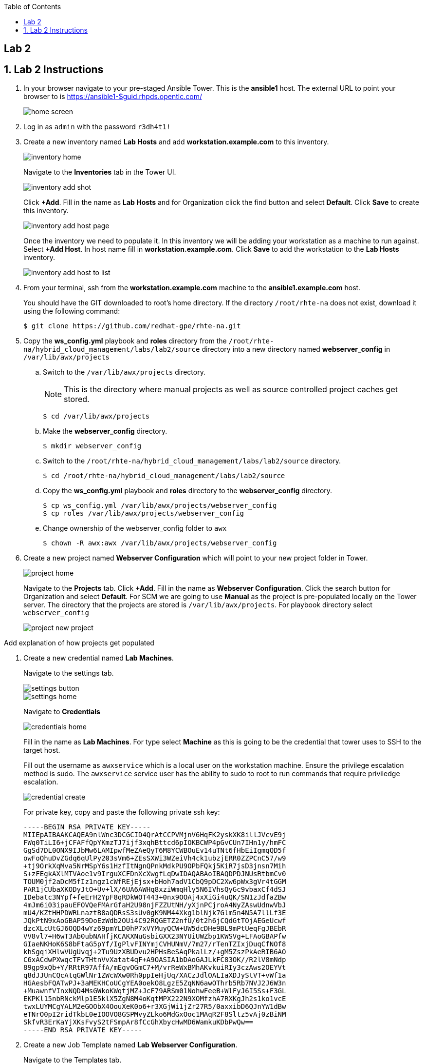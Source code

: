 :scrollbar:
:data-uri:
:toc2:
:linkattrs:


== Lab 2

:numbered:



== Lab 2 Instructions

. In your browser navigate to your pre-staged Ansible Tower. This is the *ansible1* host. The external URL to point your browser to is https://ansible1-$guid.rhpds.opentlc.com/
+
image::images/home_screen.png[]

. Log in as `admin` with the password `r3dh4t1!`

. Create a new inventory named *Lab Hosts* and add *workstation.example.com* to this inventory.
+
image::images/inventory_home.png[]
+
Navigate to the *Inventories* tab in the Tower UI.
+
image::images/inventory_add_shot.png[]
+
Click *+Add*. Fill in the name as *Lab Hosts* and for Organization click the find button and select *Default*. Click *Save* to create this inventory.
+
image::images/inventory_add_host_page.png[]
+
Once the inventory we need to populate it. In this inventory we will be adding your workstation as a machine to run against. Select *+Add Host*. In host name fill in *workstation.example.com*. Click *Save* to add the workstation to the *Lab Hosts* inventory.
+
image::images/inventory_add_host_to_list.png[]

. From your terminal, ssh from the *workstation.example.com* machine to the *ansible1.example.com* host.
+
You should have the GIT downloaded to root's home directory. If the directory `/root/rhte-na` does not exist, download it using the following command:
+
----
$ git clone https://github.com/redhat-gpe/rhte-na.git
----

. Copy the *ws_config.yml* playbook and *roles* directory from the `/root/rhte-na/hybrid_cloud_management/labs/lab2/source` directory into a new directory named *webserver_config* in `/var/lib/awx/projects`

.. Switch to the `/var/lib/awx/projects` directory.
+
[NOTE]
This is the directory where manual projects as well as source controlled project caches get stored.
+
----
$ cd /var/lib/awx/projects
----

.. Make the *webserver_config* directory.
+
----
$ mkdir webserver_config
----

.. Switch to the `/root/rhte-na/hybrid_cloud_management/labs/lab2/source` directory.
+
----
$ cd /root/rhte-na/hybrid_cloud_management/labs/lab2/source
----

.. Copy the *ws_config.yml* playbook and *roles* directory to the *webserver_config* directory.
+
----
$ cp ws_config.yml /var/lib/awx/projects/webserver_config
$ cp roles /var/lib/awx/projects/webserver_config
----

.. Change ownership of the webserver_config folder to `awx`
+
----
$ chown -R awx:awx /var/lib/awx/projects/webserver_config
----


. Create a new project named *Webserver Configuration* which will point to your new project folder in Tower.
+
image::images/project_home.png[]
+
Navigate to the *Projects* tab. Click *+Add*. Fill in the name as *Webserver Configuration*. Click the search button for Organization and select *Default*. For SCM we are going to use *Manual* as the project is pre-populated locally on the Tower server. The directory that the projects are stored is `/var/lib/awx/projects`. For playbook directory select `webserver_config`
+
image::images/project_new_project.png[]



[TODO]
Add explanation of how projects get populated

. Create a new credential named *Lab Machines*.
+
Navigate to the settings tab.
+
image::images/settings_button.png[]
+
image::images/settings_home.png[]
+
Navigate to *Credentials*
+
image::images/credentials_home.png[]
+
Fill in the name as *Lab Machines*. For type select *Machine* as this is going to be the credential that tower uses to SSH to the target host.
+
Fill out the username as `awxservice` which is a local user on the workstation machine. Ensure the privilege escalation method is sudo. The `awxservice` service user has the ability to sudo to root to run commands that require priviledge escalation.
+
image::images/credential_create.png[]
+
For private key, copy and paste the following private ssh key:
+
----
-----BEGIN RSA PRIVATE KEY-----
MIIEpAIBAAKCAQEA9nlWnc3DCGCID4QrAtCCPVMjnV6HqFK2yskXK8illJVcvE9j
FWq0TiLI6+jCFAFfQpYKmzTJ7ijf3xqhBttcd6pIOKBCWP4pGvCUn7IHn1y/hmFC
GgSd7DL0ONX9IJbMw6LAMIpwfMeZAeQyT6M8YCWBOuEv14uTNt6fHbEiIgmqQD5f
owFoQhuDvZGdq6qUlPy203sVm6+ZEsSXWi3WZeiVh4ck1ubzjERR0ZZPCnC57/w9
+tj9OrkXqMva5NrMSpY6s1HzfItNgnQPnkMdkPU9OPbFQkj5KiR7jsD3jnsn7Mih
S+zFEgkAXlMTVAoe1v9IrguXCFDnXcXwgfLqDwIDAQABAoIBAQDPDJNUsRtbmCv0
TOUM0jf2aDcM5fIz1ngz1cWfREjEjsx+bHoh7adV1CbQ9pDC2Xw6pWx3gVr4tGGM
PAR1jCUbaXKODyJtO+Uv+lX/6UA6AWHq8xziWmqHly5N6IVhsQyGc9vbaxCf4dSJ
IDebatc3NYpf+feErH2YpF8qRDkWOT443+0nx9OOAj4xXiGi4uQK/SN1zJdfaZBw
4mJm6i03ipauEFOVQeFMArGfaH2U98njFZZUtNH/yXjnPCjroA4NyZAswUdnwVbJ
mU4/KZtHHPDWRLnaztB8aQDRsS3sUv0gK9NM44Xkg1blNjk7Glm5n4N5A7llLf3E
JQkPtN9xAoGBAP59DoEzWdb2OUi4C92RQGETZ2nfU/0t2h6jCQdGtTOjAEGeUcwf
dzcXLcUtGJ6OQD4wYz69pmYLD0hP7xVYMuyQCW+UW5dcDHe9BL9mPtUeqFgJBEbR
VV8vl7+H6wT3Ab0ubNAHfjKCAKXNuGsbiGXX23NYUiUWZbp1KWSVg+LFAoGBAPfw
GIaeNKHoK6S8bFtaG5pYf/IgPlvFINYmjCVHUNmV/7m27/rTenTZIxjDuqCfNOf8
khSgqiXHlwVUgUvqj+2Tu9UzXBUDvu2HPHsBeSAqPkalLz/+gM5ZszPkAeRIB6AO
C6xACdwPXwqcTFvTHtnVvXatat4qF+A9OASIA1bDAoGAJLkFC83OK//R2lV8mNdp
89gp9xQb+Y/RRtR97AffA/mEgvOGmC7+M/vrReWxBMhAKvkuiRIy3czAws2OEYVt
q8dJJUnCQcAtqGWlNr1ZWcWXw0Rh0ppIeHjUq/XACzJdlOALIaXDJyStVT+vWf1a
HGAesbFQATwPJ+3aMEKHCoUCgYEA0oekO8LgzE5ZqNN6awOThrb5Rb7NVJ2J6W3n
+MuawnfVInxNQD4MsGWkoKWqtjMZ+JcF79ARSm01NohwFeeB+WlFyJ6I5Ss+F3GL
EKPKl15nbRNckMlp1E5klX5ZgN8M4oKqtMPX222N9XOMfzhA7RXKgJh2s1ko1vcE
twxLUYMCgYALM2eGOObX4OouXeK0o6+r3XGjWi1jZr27R5/0axxibD6QJnYW1dBw
eTNrO0pI2ridTkbL0eIOOVO8GSPMvyZLko6MdGxOoc1MAqR2F8Sltz5vAj0zBiNM
SkfvR3ErKaYjXKsFvyS2tFSmpAr8fCcGhXbycHwMD6WamkuKDbPwQw==
-----END RSA PRIVATE KEY-----
----

. Create a new Job Template named *Lab Webserver Configuration*.
+
Navigate to the Templates tab.
+
Click *+Add* and select `Job Template`.
+
image::images/job_template_home_add.png[]
+
Fill in *Lab Webserver Configuration* for the name. The Job Type should be `Run`.
+
image::images/job_template_create.png[]
+
For Inventory, select the search icon and select the inventory we previously created, `Lab Hosts`
+
For the Project, select the search icon and select the Project we created, `Webserver Configuration`. For the Playbook you will want to select `ws_config.yml`.
+
For the Machine Credential we will select the `Lab Machines` credential.
+
Because the playbook itself contains the configuration to escalate to root for it's tasks, we do not need to select `Enable Privilege Escalation`.
+
Under `Extra Variables` we want to select `Prompt on launch`. This will allow extra variables to be passed to the playbook at instantiation time.
+
image::images/job_template_save.png[]
+
Finally, select *Save* to create this Job Template.

. Run the *Lab Webserver Configuration* Job Template.
+
Navigate to `Templates`.
+
Locate the `Lab Webserver Configuration` Job Template and click the run button (this is the rocketship button).
+
image::images/job_template_selection.png[]
+
Do not input any extra variables when prompted.
+
Observe that when the Job Template was run it is a new Job instance that is actually ran. You should see the ansible playbook log on the right side on the Job window.

. Run the Job Template again only this time passing in extra variables.
+
When prompted for extra variables, input the following YAML into the text box.
+
----
---
body_content: "Hello from the extra vars!"
----

. *Stretch Goal:* Configure LDAP Authentication
+
There is a Red Hat Directory Server (RHDS) LDAP server configured on the *ansible1.example.com* host with a couple users created.
+
One user is named *tower* with a password of *passw0rd* which you should use to configure as the BIND DN for Tower.
+
There is also a user named *consultant* with a password of *r3dh4t1!* which you should be able to log in with System Administrator access in Tower. This user belongs to the *Consultants* group in LDAP.

.. Log in to the Tower UI as admin.

.. Navigate to Settings -> Configure Tower

.. Navigate to the Sub Category *LDAP*
+
image::images/ldap_config.png[]

.. Set the LDAP SERVER URI to `ldap://ansible1.example.com:389`

.. Set the LDAP BIND DN to *tower*

.. Set the LDAP BIND PASSWORD to *passw0rd*

.. Set the LDAP GROUP TYPE to `GroupOfUniqueNames`

.. Set LDAP USER SEARCH to the following in order to set the search DN, the scope, and the attribute which should be mapped to the username to sign in with.
+
----
[
 "OU=People,DC=example,DC=com",
 "SCOPE_SUBTREE",
 "(uid=%(user)s)"
]
----

.. Set LDAP GROUP SEARCH to the following in order to set the search DN to find the groups.
+
----
[
 "OU=Groups,DC=example,DC=com",
 "SCOPE_SUBTREE",
 "(objectClass=group)"
]
----

.. Set the LDAP USER ATTRIBUTE MAP to the following in order to map the LDAP attributes to the appropriate Tower parameters.
+
----
{
 "first_name": "givenName",
 "last_name": "sn",
 "email": "mail"
}
----

.. Set the LDAP USER FLAGS BY GROUP to the following in order to map the *Consultants* group to be "Super Users" which will function as System Administrator for the Tower. The users that belong to this group will have the same privilege as *admin*.
+
----
{
"is_superuser": "cn=Consultants,ou=groups,dc=example,dc=com"
}
----

. Log in to Tower first as the *tower* user with *passw0rd* as the password in order to see what Tower looks like without any privilege. This user is configured from LDAP. The password is configured in the LDAP server.

. Log in to Tower as the *consultant* user with *r3dh4t1!* as the password. If the mapping worked you should see everything you were able to see as the *admin* user.
